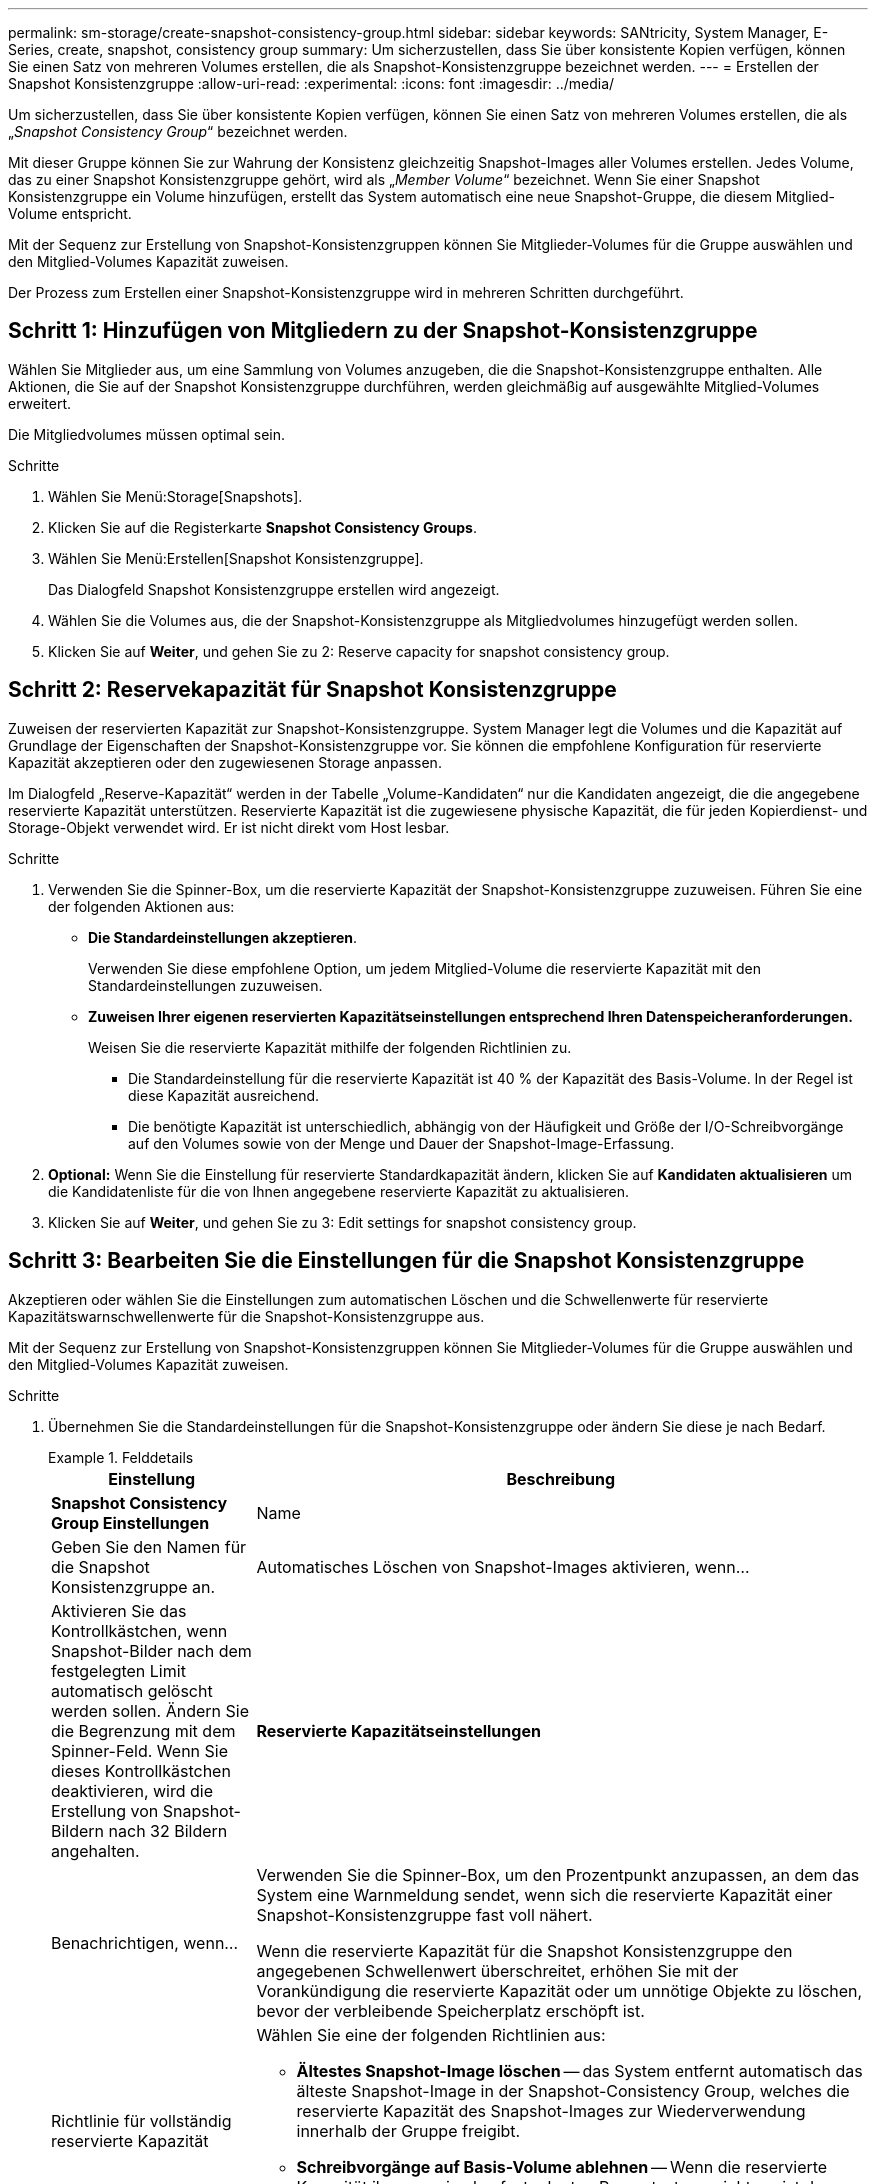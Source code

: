 ---
permalink: sm-storage/create-snapshot-consistency-group.html 
sidebar: sidebar 
keywords: SANtricity, System Manager, E-Series, create, snapshot, consistency group 
summary: Um sicherzustellen, dass Sie über konsistente Kopien verfügen, können Sie einen Satz von mehreren Volumes erstellen, die als Snapshot-Konsistenzgruppe bezeichnet werden. 
---
= Erstellen der Snapshot Konsistenzgruppe
:allow-uri-read: 
:experimental: 
:icons: font
:imagesdir: ../media/


[role="lead"]
Um sicherzustellen, dass Sie über konsistente Kopien verfügen, können Sie einen Satz von mehreren Volumes erstellen, die als „_Snapshot Consistency Group_“ bezeichnet werden.

Mit dieser Gruppe können Sie zur Wahrung der Konsistenz gleichzeitig Snapshot-Images aller Volumes erstellen. Jedes Volume, das zu einer Snapshot Konsistenzgruppe gehört, wird als „_Member Volume_“ bezeichnet. Wenn Sie einer Snapshot Konsistenzgruppe ein Volume hinzufügen, erstellt das System automatisch eine neue Snapshot-Gruppe, die diesem Mitglied-Volume entspricht.

Mit der Sequenz zur Erstellung von Snapshot-Konsistenzgruppen können Sie Mitglieder-Volumes für die Gruppe auswählen und den Mitglied-Volumes Kapazität zuweisen.

Der Prozess zum Erstellen einer Snapshot-Konsistenzgruppe wird in mehreren Schritten durchgeführt.



== Schritt 1: Hinzufügen von Mitgliedern zu der Snapshot-Konsistenzgruppe

Wählen Sie Mitglieder aus, um eine Sammlung von Volumes anzugeben, die die Snapshot-Konsistenzgruppe enthalten. Alle Aktionen, die Sie auf der Snapshot Konsistenzgruppe durchführen, werden gleichmäßig auf ausgewählte Mitglied-Volumes erweitert.

Die Mitgliedvolumes müssen optimal sein.

.Schritte
. Wählen Sie Menü:Storage[Snapshots].
. Klicken Sie auf die Registerkarte *Snapshot Consistency Groups*.
. Wählen Sie Menü:Erstellen[Snapshot Konsistenzgruppe].
+
Das Dialogfeld Snapshot Konsistenzgruppe erstellen wird angezeigt.

. Wählen Sie die Volumes aus, die der Snapshot-Konsistenzgruppe als Mitgliedvolumes hinzugefügt werden sollen.
. Klicken Sie auf *Weiter*, und gehen Sie zu  2: Reserve capacity for snapshot consistency group.




== Schritt 2: Reservekapazität für Snapshot Konsistenzgruppe

Zuweisen der reservierten Kapazität zur Snapshot-Konsistenzgruppe. System Manager legt die Volumes und die Kapazität auf Grundlage der Eigenschaften der Snapshot-Konsistenzgruppe vor. Sie können die empfohlene Konfiguration für reservierte Kapazität akzeptieren oder den zugewiesenen Storage anpassen.

Im Dialogfeld „Reserve-Kapazität“ werden in der Tabelle „Volume-Kandidaten“ nur die Kandidaten angezeigt, die die angegebene reservierte Kapazität unterstützen. Reservierte Kapazität ist die zugewiesene physische Kapazität, die für jeden Kopierdienst- und Storage-Objekt verwendet wird. Er ist nicht direkt vom Host lesbar.

.Schritte
. Verwenden Sie die Spinner-Box, um die reservierte Kapazität der Snapshot-Konsistenzgruppe zuzuweisen. Führen Sie eine der folgenden Aktionen aus:
+
** *Die Standardeinstellungen akzeptieren*.
+
Verwenden Sie diese empfohlene Option, um jedem Mitglied-Volume die reservierte Kapazität mit den Standardeinstellungen zuzuweisen.

** *Zuweisen Ihrer eigenen reservierten Kapazitätseinstellungen entsprechend Ihren Datenspeicheranforderungen.*
+
Weisen Sie die reservierte Kapazität mithilfe der folgenden Richtlinien zu.

+
*** Die Standardeinstellung für die reservierte Kapazität ist 40 % der Kapazität des Basis-Volume. In der Regel ist diese Kapazität ausreichend.
*** Die benötigte Kapazität ist unterschiedlich, abhängig von der Häufigkeit und Größe der I/O-Schreibvorgänge auf den Volumes sowie von der Menge und Dauer der Snapshot-Image-Erfassung.




. *Optional:* Wenn Sie die Einstellung für reservierte Standardkapazität ändern, klicken Sie auf *Kandidaten aktualisieren* um die Kandidatenliste für die von Ihnen angegebene reservierte Kapazität zu aktualisieren.
. Klicken Sie auf *Weiter*, und gehen Sie zu  3: Edit settings for snapshot consistency group.




== Schritt 3: Bearbeiten Sie die Einstellungen für die Snapshot Konsistenzgruppe

Akzeptieren oder wählen Sie die Einstellungen zum automatischen Löschen und die Schwellenwerte für reservierte Kapazitätswarnschwellenwerte für die Snapshot-Konsistenzgruppe aus.

Mit der Sequenz zur Erstellung von Snapshot-Konsistenzgruppen können Sie Mitglieder-Volumes für die Gruppe auswählen und den Mitglied-Volumes Kapazität zuweisen.

.Schritte
. Übernehmen Sie die Standardeinstellungen für die Snapshot-Konsistenzgruppe oder ändern Sie diese je nach Bedarf.
+
.Felddetails
====
[cols="25h,~"]
|===
| Einstellung | Beschreibung 


 a| 
*Snapshot Consistency Group Einstellungen*



 a| 
Name
 a| 
Geben Sie den Namen für die Snapshot Konsistenzgruppe an.



 a| 
Automatisches Löschen von Snapshot-Images aktivieren, wenn...
 a| 
Aktivieren Sie das Kontrollkästchen, wenn Snapshot-Bilder nach dem festgelegten Limit automatisch gelöscht werden sollen. Ändern Sie die Begrenzung mit dem Spinner-Feld. Wenn Sie dieses Kontrollkästchen deaktivieren, wird die Erstellung von Snapshot-Bildern nach 32 Bildern angehalten.



 a| 
*Reservierte Kapazitätseinstellungen*



 a| 
Benachrichtigen, wenn...
 a| 
Verwenden Sie die Spinner-Box, um den Prozentpunkt anzupassen, an dem das System eine Warnmeldung sendet, wenn sich die reservierte Kapazität einer Snapshot-Konsistenzgruppe fast voll nähert.

Wenn die reservierte Kapazität für die Snapshot Konsistenzgruppe den angegebenen Schwellenwert überschreitet, erhöhen Sie mit der Vorankündigung die reservierte Kapazität oder um unnötige Objekte zu löschen, bevor der verbleibende Speicherplatz erschöpft ist.



 a| 
Richtlinie für vollständig reservierte Kapazität
 a| 
Wählen Sie eine der folgenden Richtlinien aus:

** *Ältestes Snapshot-Image löschen* -- das System entfernt automatisch das älteste Snapshot-Image in der Snapshot-Consistency Group, welches die reservierte Kapazität des Snapshot-Images zur Wiederverwendung innerhalb der Gruppe freigibt.
** *Schreibvorgänge auf Basis-Volume ablehnen* -- Wenn die reservierte Kapazität ihren maximalen festgelegten Prozentsatz erreicht, weist das System eine E/A-Schreibanforderung auf das Basis-Volume zurück, das den reservierten Kapazitätszugriff ausgelöst hat.


|===
====
. Klicken Sie nach der Konfiguration Ihrer Snapshot Consistency Group auf *Finish*.

